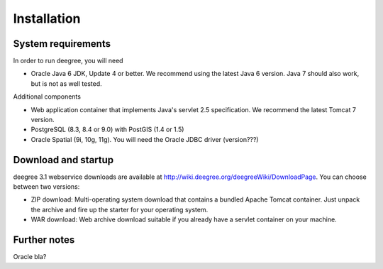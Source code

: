 ============
Installation
============

-------------------
System requirements
-------------------

In order to run deegree, you will need

* Oracle Java 6 JDK, Update 4 or better. We recommend using the latest Java 6 version. Java 7 should also work, but is not as well tested.

Additional components

* Web application container that implements Java's servlet 2.5 specification. We recommend the latest Tomcat 7 version.
* PostgreSQL (8.3, 8.4 or 9.0) with PostGIS (1.4 or 1.5)
* Oracle Spatial (9i, 10g, 11g). You will need the Oracle JDBC driver (version???)

--------------------
Download and startup
--------------------

deegree 3.1 webservice downloads are available at http://wiki.deegree.org/deegreeWiki/DownloadPage. You can choose between two versions:

* ZIP download: Multi-operating system download that contains a bundled Apache Tomcat container. Just unpack the archive and fire up the starter for your operating system.
* WAR download: Web archive download suitable if you already have a servlet container on your machine.

-------------
Further notes
-------------

Oracle bla?
